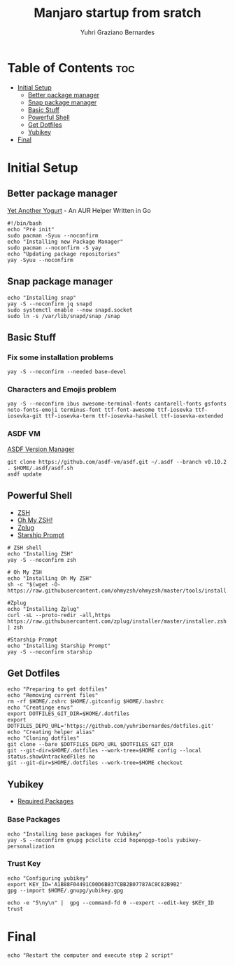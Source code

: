 #+TITLE: Manjaro startup from sratch
#+AUTHOR: Yuhri Graziano Bernardes
#+PROPERTY: header-args :tangle ~/setup/step1


* Table of Contents :toc:
- [[#initial-setup][Initial Setup]]
  - [[#better-package-manager][Better package manager]]
  - [[#snap-package-manager][Snap package manager]]
  - [[#basic-stuff][Basic Stuff]]
  - [[#powerful-shell][Powerful Shell]]
  - [[#get-dotfiles][Get Dotfiles]]
  - [[#yubikey][Yubikey]]
- [[#final][Final]]

* Initial Setup

** Better package manager
[[https://github.com/Jguer/yay][Yet Another Yogurt]] - An AUR Helper Written in Go

#+BEGIN_SRC shell
#!/bin/bash
echo "Pré init"
sudo pacman -Syuu --noconfirm
echo "Installing new Package Manager"
sudo pacman --noconfirm -S yay
echo "Updating package repositories"
yay -Syuu --noconfirm
#+END_SRC

** Snap package manager
#+begin_src shell
echo "Installing snap"
yay -S --noconfirm jq snapd
sudo systemctl enable --now snapd.socket
sudo ln -s /var/lib/snapd/snap /snap
#+end_src

** Basic Stuff

*** Fix some installation problems

#+begin_src shell
yay -S --noconfirm --needed base-devel
#+end_src

*** Characters and Emojis problem

#+begin_src shell
yay -S --noconfirm ibus awesome-terminal-fonts cantarell-fonts gsfonts noto-fonts-emoji terminus-font ttf-font-awesome ttf-iosevka ttf-iosevka-git ttf-iosevka-term ttf-iosevka-haskell ttf-iosevka-extended
#+end_src

*** ASDF VM
[[https://github.com/asdf-vm/asdf][ASDF Version Manager]]
#+begin_src shell
git clone https://github.com/asdf-vm/asdf.git ~/.asdf --branch v0.10.2
. $HOME/.asdf/asdf.sh
asdf update
#+end_src

** Powerful Shell
- [[https://github.com/zsh-users/zsh][ZSH]]
- [[https://github.com/ohmyzsh/ohmyzsh/][Oh My ZSH!]]
- [[https://github.com/zplug/zplug][Zplug]]
- [[https://github.com/starship/starship][Starship Prompt]]

#+begin_src shell
# ZSH shell
echo "Installing ZSH"
yay -S --noconfirm zsh

# Oh My ZSH
echo "Installing Oh My ZSH"
sh -c "$(wget -O- https://raw.githubusercontent.com/ohmyzsh/ohmyzsh/master/tools/install.sh)"

#Zplug
echo "Installing Zplug"
curl -sL --proto-redir -all,https https://raw.githubusercontent.com/zplug/installer/master/installer.zsh | zsh

#Starship Prompt
echo "Installing Starship Prompt"
yay -S --noconfirm starship
#+end_src

#+RESULTS:

** Get Dotfiles
#+begin_src shell
echo "Preparing to get dotfiles"
echo "Removing current files"
rm -rf $HOME/.zshrc $HOME/.gitconfig $HOME/.bashrc
echo "Creatinge envs"
export DOTFILES_GIT_DIR=$HOME/.dotfiles
export DOTFILES_DEPO_URL='https://github.com/yuhribernardes/dotfiles.git'
echo "Creating helper alias"
echo "Cloning dotfiles"
git clone --bare $DOTFILES_DEPO_URL $DOTFILES_GIT_DIR
git --git-dir=$HOME/.dotfiles --work-tree=$HOME config --local status.showUntrackedFiles no
git --git-dir=$HOME/.dotfiles --work-tree=$HOME checkout
#+end_src


** Yubikey
- [[https://github.com/drduh/YubiKey-Guide#arch][Required Packages]]
*** Base Packages
#+begin_src shell
echo "Installing base packages for Yubikey"
yay -S --noconfirm gnupg pcsclite ccid hopenpgp-tools yubikey-personalization
#+end_src

*** Trust Key
#+begin_src shell
echo "Configuring yubikey"
export KEY_ID='A1B88F04491C00D6B837CBB2B07787AC8C82B9B2'
gpg --import $HOME/.gnupg/yubikey.gpg

echo -e "5\ny\n" |  gpg --command-fd 0 --expert --edit-key $KEY_ID trust
#+end_src
* Final
#+begin_src shell
echo "Restart the computer and execute step 2 script"
#+end_src
